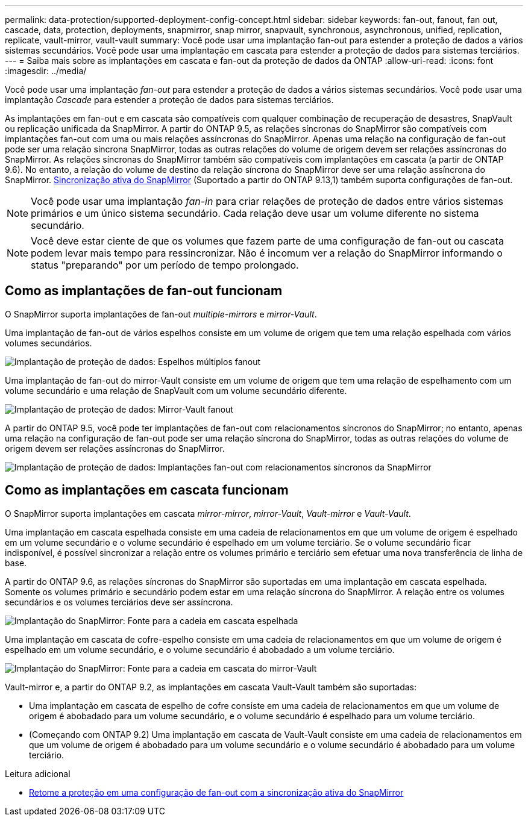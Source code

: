 ---
permalink: data-protection/supported-deployment-config-concept.html 
sidebar: sidebar 
keywords: fan-out, fanout, fan out, cascade, data, protection, deployments, snapmirror, snap mirror, snapvault, synchronous, asynchronous, unified, replication, replicate, vault-mirror, vault-vault 
summary: Você pode usar uma implantação fan-out para estender a proteção de dados a vários sistemas secundários. Você pode usar uma implantação em cascata para estender a proteção de dados para sistemas terciários. 
---
= Saiba mais sobre as implantações em cascata e fan-out da proteção de dados da ONTAP
:allow-uri-read: 
:icons: font
:imagesdir: ../media/


[role="lead"]
Você pode usar uma implantação _fan-out_ para estender a proteção de dados a vários sistemas secundários. Você pode usar uma implantação _Cascade_ para estender a proteção de dados para sistemas terciários.

As implantações em fan-out e em cascata são compatíveis com qualquer combinação de recuperação de desastres, SnapVault ou replicação unificada da SnapMirror. A partir do ONTAP 9.5, as relações síncronas do SnapMirror são compatíveis com implantações fan-out com uma ou mais relações assíncronas do SnapMirror. Apenas uma relação na configuração de fan-out pode ser uma relação síncrona SnapMirror, todas as outras relações do volume de origem devem ser relações assíncronas do SnapMirror. As relações síncronas do SnapMirror também são compatíveis com implantações em cascata (a partir de ONTAP 9.6). No entanto, a relação do volume de destino da relação síncrona do SnapMirror deve ser uma relação assíncrona do SnapMirror. xref:../snapmirror-active-sync/recover-unplanned-failover-task.html[Sincronização ativa do SnapMirror] (Suportado a partir do ONTAP 9.13,1) também suporta configurações de fan-out.


NOTE: Você pode usar uma implantação _fan-in_ para criar relações de proteção de dados entre vários sistemas primários e um único sistema secundário. Cada relação deve usar um volume diferente no sistema secundário.


NOTE: Você deve estar ciente de que os volumes que fazem parte de uma configuração de fan-out ou cascata podem levar mais tempo para ressincronizar. Não é incomum ver a relação do SnapMirror informando o status "preparando" por um período de tempo prolongado.



== Como as implantações de fan-out funcionam

O SnapMirror suporta implantações de fan-out _multiple-mirrors_ e _mirror-Vault_.

Uma implantação de fan-out de vários espelhos consiste em um volume de origem que tem uma relação espelhada com vários volumes secundários.

image:sm-mirror-mirror-fanout.png["Implantação de proteção de dados: Espelhos múltiplos fanout"]

Uma implantação de fan-out do mirror-Vault consiste em um volume de origem que tem uma relação de espelhamento com um volume secundário e uma relação de SnapVault com um volume secundário diferente.

image:sm-mirror-vault-fanout.png["Implantação de proteção de dados: Mirror-Vault fanout"]

A partir do ONTAP 9.5, você pode ter implantações de fan-out com relacionamentos síncronos do SnapMirror; no entanto, apenas uma relação na configuração de fan-out pode ser uma relação síncrona do SnapMirror, todas as outras relações do volume de origem devem ser relações assíncronas do SnapMirror.

image:ssm-fanout.gif["Implantação de proteção de dados: Implantações fan-out com relacionamentos síncronos da SnapMirror"]



== Como as implantações em cascata funcionam

O SnapMirror suporta implantações em cascata _mirror-mirror_, _mirror-Vault_, _Vault-mirror_ e _Vault-Vault_.

Uma implantação em cascata espelhada consiste em uma cadeia de relacionamentos em que um volume de origem é espelhado em um volume secundário e o volume secundário é espelhado em um volume terciário. Se o volume secundário ficar indisponível, é possível sincronizar a relação entre os volumes primário e terciário sem efetuar uma nova transferência de linha de base.

A partir do ONTAP 9.6, as relações síncronas do SnapMirror são suportadas em uma implantação em cascata espelhada. Somente os volumes primário e secundário podem estar em uma relação síncrona do SnapMirror. A relação entre os volumes secundários e os volumes terciários deve ser assíncrona.

image:sm-mirror-mirror-cascade.png["Implantação do SnapMirror: Fonte para a cadeia em cascata espelhada"]

Uma implantação em cascata de cofre-espelho consiste em uma cadeia de relacionamentos em que um volume de origem é espelhado em um volume secundário, e o volume secundário é abobadado a um volume terciário.

image:sm-mirror-vault-cascade.png["Implantação do SnapMirror: Fonte para a cadeia em cascata do mirror-Vault"]

Vault-mirror e, a partir do ONTAP 9.2, as implantações em cascata Vault-Vault também são suportadas:

* Uma implantação em cascata de espelho de cofre consiste em uma cadeia de relacionamentos em que um volume de origem é abobadado para um volume secundário, e o volume secundário é espelhado para um volume terciário.
* (Começando com ONTAP 9.2) Uma implantação em cascata de Vault-Vault consiste em uma cadeia de relacionamentos em que um volume de origem é abobadado para um volume secundário e o volume secundário é abobadado para um volume terciário.


.Leitura adicional
* xref:../snapmirror-active-sync/recover-unplanned-failover-task.html[Retome a proteção em uma configuração de fan-out com a sincronização ativa do SnapMirror]

